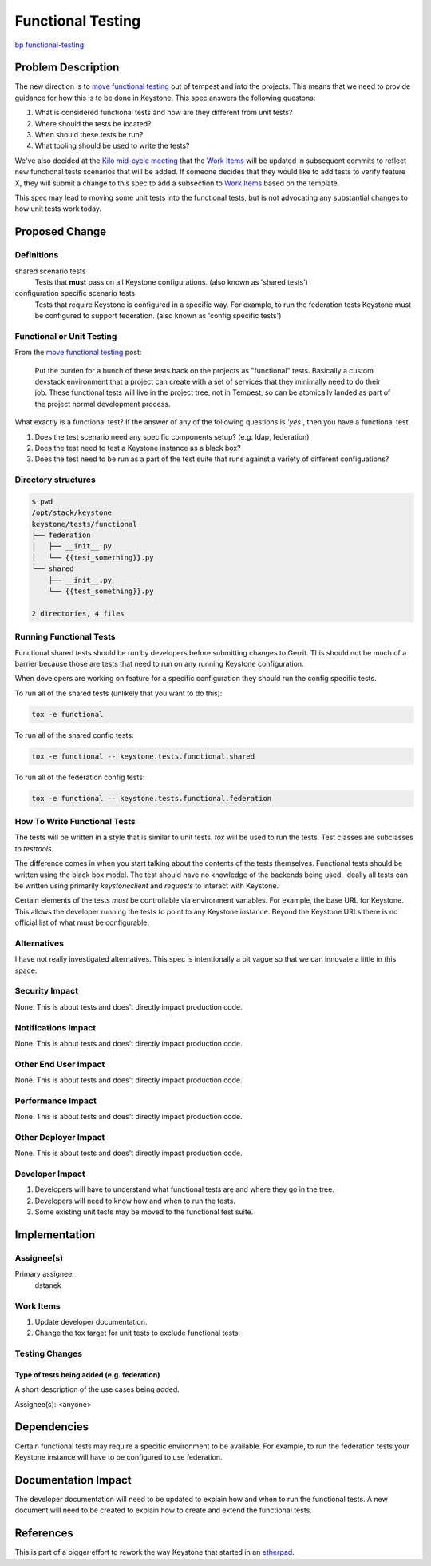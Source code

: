 ..
 This work is licensed under a Creative Commons Attribution 3.0 Unported
 License.

 http://creativecommons.org/licenses/by/3.0/legalcode

==================
Functional Testing
==================

`bp functional-testing
<https://blueprints.launchpad.net/keystone/+spec/functional-testing>`_

Problem Description
===================

The new direction is to `move functional testing`_ out of tempest and into the
projects. This means that we need to provide guidance for how this is to be
done in Keystone. This spec answers the following questons:

1. What is considered functional tests and how are they different from unit
   tests?
2. Where should the tests be located?
3. When should these tests be run?
4. What tooling should be used to write the tests?

We've also decided at the `Kilo mid-cycle meeting`_ that the `Work Items`_
will be updated in subsequent commits to reflect new functional tests
scenarios that will be added. If someone decides that they would like to add
tests to verify feature X, they will submit a change to this spec to add a
subsection to `Work Items`_ based on the template.

This spec may lead to moving some unit tests into the functional tests, but is
not advocating any substantial changes to how unit tests work today.

.. _move functional testing:
    http://lists.openstack.org/pipermail/openstack-dev/2014-July/041057.html
.. _Kilo mid-cycle meeting:
    https://etherpad.openstack.org/p/keystone-kilo-hackathon

Proposed Change
===============

Definitions
-----------

shared scenario tests
 Tests that **must** pass on all Keystone configurations.
 (also known as 'shared tests')

configuration specific scenario tests
 Tests that require Keystone is configured in a specific way. For example, to
 run the federation tests Keystone must be configured to support federation.
 (also known as 'config specific tests')

Functional or Unit Testing
--------------------------

From the `move functional testing`_ post:

 Put the burden for a bunch of these tests back on the projects as "functional"
 tests. Basically a custom devstack environment that a project can create with
 a set of services that they minimally need to do their job. These functional
 tests will live in the project tree, not in Tempest, so can be atomically
 landed as part of the project normal development process.

What exactly is a functional test? If the answer of any of the following
questions is *'yes'*, then you have a functional test.

1. Does the test scenario need any specific components setup?
   (e.g. ldap, federation)
2. Does the test need to test a Keystone instance as a black box?
3. Does the test need to be run as a part of the test suite that runs against
   a variety of different configuations?

.. example directory structure:

Directory structures
--------------------

.. code::

   $ pwd
   /opt/stack/keystone
   keystone/tests/functional
   ├── federation
   │   ├── __init__.py
   │   └── {{test_something}}.py
   └── shared
       ├── __init__.py
       └── {{test_something}}.py

   2 directories, 4 files

Running Functional Tests
------------------------

Functional shared tests should be run by developers before submitting changes
to Gerrit. This should not be much of a barrier because those are tests that
need to run on any running Keystone configuration.

When developers are working on feature for a specific configuration they
should run the config specific tests.

To run all of the shared tests (unlikely that you want to do this):

.. code::

  tox -e functional

To run all of the shared config tests:

.. code::

  tox -e functional -- keystone.tests.functional.shared

To run all of the federation config tests:

.. code::

  tox -e functional -- keystone.tests.functional.federation

How To Write Functional Tests
-----------------------------

The tests will be written in a style that is similar to unit tests. `tox`
will be used to run the tests. Test classes are subclasses to `testtools`.

The difference comes in when you start talking about the contents of the tests
themselves. Functional tests should be written using the black box model. The
test should have no knowledge of the backends being used. Ideally all tests
can be written using primarily `keystoneclient` and `requests` to interact
with Keystone.

Certain elements of the tests *must* be controllable via environment
variables. For example, the base URL for Keystone. This allows the developer
running the tests to point to any Keystone instance. Beyond the Keystone URLs
there is no official list of what must be configurable.

Alternatives
------------

I have not really investigated alternatives. This spec is intentionally a bit
vague so that we can innovate a little in this space.

Security Impact
---------------

None. This is about tests and does't directly impact production code.

Notifications Impact
--------------------

None. This is about tests and does't directly impact production code.

Other End User Impact
---------------------

None. This is about tests and does't directly impact production code.

Performance Impact
------------------

None. This is about tests and does't directly impact production code.

Other Deployer Impact
---------------------

None. This is about tests and does't directly impact production code.

Developer Impact
----------------

1. Developers will have to understand what functional tests are and where they
   go in the tree.
2. Developers will need to know how and when to run the tests.
3. Some existing unit tests may be moved to the functional test suite.

Implementation
==============

Assignee(s)
-----------

Primary assignee:
  dstanek

Work Items
----------

1. Update developer documentation.
2. Change the tox target for unit tests to exclude functional tests.

Testing Changes
---------------

Type of tests being added (e.g. federation)
~~~~~~~~~~~~~~~~~~~~~~~~~~~~~~~~~~~~~~~~~~~

A short description of the use cases being added.

Assignee(s):
<anyone>

Dependencies
============

Certain functional tests may require a specific environment to be available.
For example, to run the federation tests your Keystone instance will have to
be configured to use federation.

Documentation Impact
====================

The developer documentation will need to be updated to explain how and when to
run the functional tests. A new document will need to be created to explain
how to create and extend the functional tests.

References
==========

This is part of a bigger effort to rework the way Keystone that started in an
`etherpad <https://etherpad.openstack.org/p/keystone-test-restructuring>`_.
